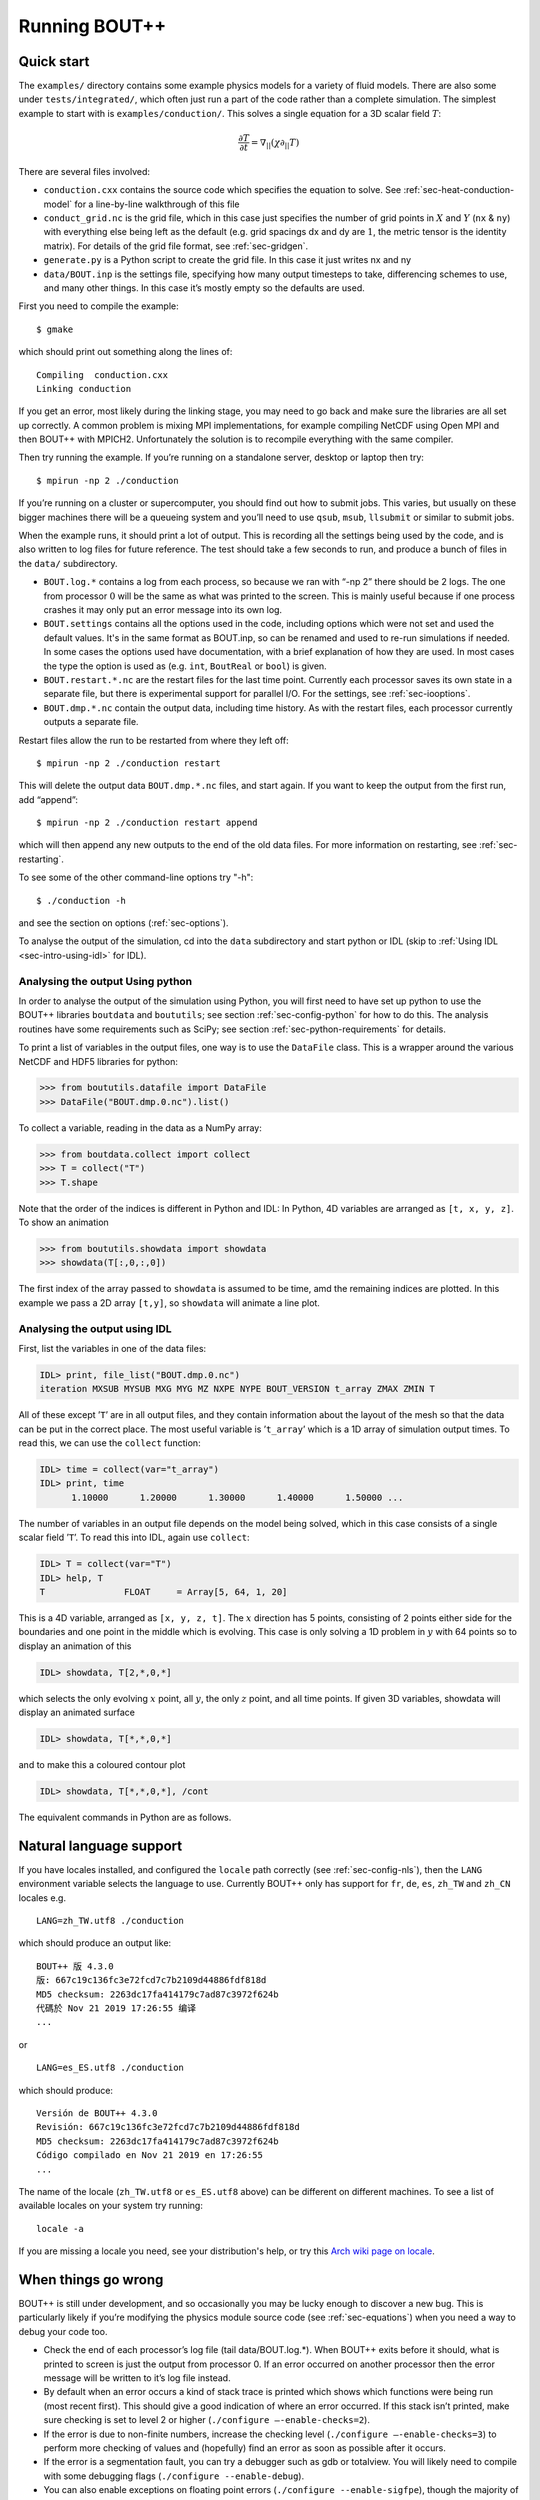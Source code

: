 .. Use bash as the default language for syntax highlighting in this file
.. highlight:: console

.. _sec-running:

Running BOUT++
==============

Quick start
-----------

The ``examples/`` directory contains some example physics models for a
variety of fluid models. There are also some under
``tests/integrated/``, which often just run a part of the code rather
than a complete simulation. The simplest example to start with is
``examples/conduction/``. This solves a single equation for a 3D
scalar field :math:`T`:

.. math::

   \frac{\partial T}{\partial t} = \nabla_{||}(\chi\partial_{||} T)

There are several files involved:

-  ``conduction.cxx`` contains the source code which specifies the
   equation to solve. See :ref:`sec-heat-conduction-model` for a
   line-by-line walkthrough of this file

-  ``conduct_grid.nc`` is the grid file, which in this case just
   specifies the number of grid points in :math:`X` and :math:`Y`
   (``nx`` & ``ny``) with everything else being left as the default
   (e.g. grid spacings dx and dy are :math:`1`, the metric tensor is the
   identity matrix). For details of the grid file format, see
   :ref:`sec-gridgen`.

-  ``generate.py`` is a Python script to create the grid file. In this
   case it just writes nx and ny

-  ``data/BOUT.inp`` is the settings file, specifying how many output
   timesteps to take, differencing schemes to use, and many other
   things. In this case it’s mostly empty so the defaults are used.

First you need to compile the example::

    $ gmake

which should print out something along the lines of::

      Compiling  conduction.cxx
      Linking conduction

If you get an error, most likely during the linking stage, you may need
to go back and make sure the libraries are all set up correctly. A
common problem is mixing MPI implementations, for example compiling
NetCDF using Open MPI and then BOUT++ with MPICH2. Unfortunately the
solution is to recompile everything with the same compiler.

Then try running the example. If you’re running on a standalone server,
desktop or laptop then try::

    $ mpirun -np 2 ./conduction

If you’re running on a cluster or supercomputer, you should find out how
to submit jobs. This varies, but usually on these bigger machines there
will be a queueing system and you’ll need to use ``qsub``, ``msub``,
``llsubmit`` or similar to submit jobs.

When the example runs, it should print a lot of output. This is
recording all the settings being used by the code, and is also written
to log files for future reference. The test should take a few seconds to
run, and produce a bunch of files in the ``data/`` subdirectory.

-  ``BOUT.log.*`` contains a log from each process, so because we ran
   with “-np 2” there should be 2 logs. The one from processor :math:`0`
   will be the same as what was printed to the screen. This is mainly
   useful because if one process crashes it may only put an error
   message into its own log.

-  ``BOUT.settings`` contains all the options used in the code, including
   options which were not set and used the default values. It's in the same
   format as BOUT.inp, so can be renamed and used to re-run simulations
   if needed. In some cases the options used have documentation, with a brief
   explanation of how they are used. In most cases the type the option is used
   as (e.g. ``int``, ``BoutReal`` or ``bool``) is given.
   
-  ``BOUT.restart.*.nc`` are the restart files for the last time point.
   Currently each processor saves its own state in a separate file, but
   there is experimental support for parallel I/O. For the settings, see
   :ref:`sec-iooptions`.

-  ``BOUT.dmp.*.nc`` contain the output data, including time history. As
   with the restart files, each processor currently outputs a separate
   file.

Restart files allow the run to be restarted from where they left off::

     $ mpirun -np 2 ./conduction restart

This will delete the output data ``BOUT.dmp.*.nc`` files, and start
again. If you want to keep the output from the first run, add “append”::

     $ mpirun -np 2 ./conduction restart append

which will then append any new outputs to the end of the old data files.
For more information on restarting, see :ref:`sec-restarting`.

To see some of the other command-line options try "-h"::

   $ ./conduction -h

and see the section on options (:ref:`sec-options`).

To analyse the output of the simulation, cd into the ``data``
subdirectory and start python or IDL (skip to :ref:`Using IDL <sec-intro-using-idl>` for IDL).

Analysing the output Using python
~~~~~~~~~~~~~~~~~~~~~~~~~~~~~~~~~

In order to analyse the output of the simulation using Python, you
will first need to have set up python to use the BOUT++ libraries
``boutdata`` and ``boututils``; see section
:ref:`sec-config-python` for how to do this. The analysis routines have
some requirements such as SciPy; see section
:ref:`sec-python-requirements` for details. 

To print a list of variables in the output files, one way is to use the ``DataFile``
class. This is a wrapper around the various NetCDF and HDF5 libraries for python:

.. code-block:: pycon

    >>> from boututils.datafile import DataFile
    >>> DataFile("BOUT.dmp.0.nc").list()

To collect a variable, reading in the data as a NumPy array:

.. code-block:: pycon

    >>> from boutdata.collect import collect
    >>> T = collect("T")
    >>> T.shape

Note that the order of the indices is different in Python and IDL: In
Python, 4D variables are arranged as ``[t, x, y, z]``. To show an
animation

.. code-block:: pycon

    >>> from boututils.showdata import showdata
    >>> showdata(T[:,0,:,0])

The first index of the array passed to ``showdata`` is assumed to be time, amd the remaining
indices are plotted. In this example we pass a 2D array ``[t,y]``, so ``showdata`` will animate
a line plot.

.. _sec-intro-using-idl:

Analysing the output using IDL
~~~~~~~~~~~~~~~~~~~~~~~~~~~~~~

First, list the variables in one of the data files:

.. code-block:: idl

    IDL> print, file_list("BOUT.dmp.0.nc")
    iteration MXSUB MYSUB MXG MYG MZ NXPE NYPE BOUT_VERSION t_array ZMAX ZMIN T

All of these except ’\ ``T``\ ’ are in all output files, and they
contain information about the layout of the mesh so that the data can be
put in the correct place. The most useful variable is ’\ ``t_array``\ ’
which is a 1D array of simulation output times. To read this, we can use
the ``collect`` function:

.. code-block:: idl

    IDL> time = collect(var="t_array")
    IDL> print, time
          1.10000      1.20000      1.30000      1.40000      1.50000 ...

The number of variables in an output file depends on the model being
solved, which in this case consists of a single scalar field
’\ ``T``\ ’. To read this into IDL, again use ``collect``:

.. code-block:: idl

    IDL> T = collect(var="T")
    IDL> help, T
    T               FLOAT     = Array[5, 64, 1, 20]

This is a 4D variable, arranged as ``[x, y, z, t]``. The :math:`x`
direction has 5 points, consisting of 2 points either side for the
boundaries and one point in the middle which is evolving. This case is
only solving a 1D problem in :math:`y` with 64 points so to display an
animation of this

.. code-block:: idl

    IDL> showdata, T[2,*,0,*]

which selects the only evolving :math:`x` point, all :math:`y`, the only
:math:`z` point, and all time points. If given 3D variables, showdata
will display an animated surface

.. code-block:: idl

    IDL> showdata, T[*,*,0,*]

and to make this a coloured contour plot

.. code-block:: idl

    IDL> showdata, T[*,*,0,*], /cont

The equivalent commands in Python are as follows. 

.. _sec-run-nls:

Natural language support
------------------------

If you have locales installed, and configured the ``locale`` path
correctly (see :ref:`sec-config-nls`), then the ``LANG`` environment
variable selects the language to use. Currently BOUT++ only has support
for ``fr``, ``de``, ``es``, ``zh_TW`` and ``zh_CN`` locales e.g. ::

    LANG=zh_TW.utf8 ./conduction

which should produce an output like::

  BOUT++ 版 4.3.0
  版: 667c19c136fc3e72fcd7c7b2109d44886fdf818d
  MD5 checksum: 2263dc17fa414179c7ad87c3972f624b
  代碼於 Nov 21 2019 17:26:55 编译
  ...

or ::

    LANG=es_ES.utf8 ./conduction

which should produce::

  Versión de BOUT++ 4.3.0
  Revisión: 667c19c136fc3e72fcd7c7b2109d44886fdf818d
  MD5 checksum: 2263dc17fa414179c7ad87c3972f624b
  Código compilado en Nov 21 2019 en 17:26:55
  ...

The name of the locale (``zh_TW.utf8`` or ``es_ES.utf8`` above) can be different
on different machines. To see a list of available locales on your system try running::

  locale -a

If you are missing a locale you need, see your distribution's help, or try this
`Arch wiki page on locale <https://wiki.archlinux.org/index.php/locale>`__.

When things go wrong
--------------------

BOUT++ is still under development, and so occasionally you may be lucky
enough to discover a new bug. This is particularly likely if you’re
modifying the physics module source code (see :ref:`sec-equations`)
when you need a way to debug your code too.

- Check the end of each processor’s log file (tail data/BOUT.log.\*).
  When BOUT++ exits before it should, what is printed to screen is just
  the output from processor 0. If an error occurred on another
  processor then the error message will be written to it’s log file
  instead.

- By default when an error occurs a kind of stack trace is printed
  which shows which functions were being run (most recent first). This
  should give a good indication of where an error occurred. If this
  stack isn’t printed, make sure checking is set to level 2 or higher
  (``./configure –-enable-checks=2``).

- If the error is due to non-finite numbers, increase the checking
  level (``./configure –-enable-checks=3``) to perform more checking of
  values and (hopefully) find an error as soon as possible after it
  occurs.

- If the error is a segmentation fault, you can try a debugger such as
  gdb or totalview. You will likely need to compile with some
  debugging flags (``./configure --enable-debug``).

- You can also enable exceptions on floating point errors
  (``./configure --enable-sigfpe``), though the majority of these
  types of errors should be caught with checking level set to 3.

- Expert users can try AddressSanitizer, which is a tool that comes
  with recent versions of GCC and Clang. To enable AddressSanitizer,
  include ``-fsanitize=leak -fsanitize=address -fsanitize=undefined``
  in ``CXXFLAGS`` when configuring BOUT++, or add them to
  ``BOUT_FLAGS``.

Startup output
--------------

When BOUT++ is run, it produces a lot of output initially, mainly
listing the options which have been used so you can check that it’s
doing what you think it should be. It’s generally a good idea to scan
over this see if there are any important warnings or errors. Each
processor outputs its own log file ``BOUT.log.#`` and the log from
processor 0 is also sent to the screen. This output may look a little
different if it’s out of date, but the general layout will probably be
the same. The exact order that options are printed in may also vary
between versions and models.

First comes the introductory blurb::

    BOUT++ version 4.4.0
    Revision: 7cfbc6890a82cb6b3b6c81870d8a8fca723de542
    Code compiled on Dec  7 2021 at 15:14:05

    B.Dudson (University of York), M.Umansky (LLNL) 2007
    Based on BOUT by Xueqiao Xu, 1999

The version number (4.4.0 here) gets increased occasionally after some
major feature has been added. To help match simulations to code
versions, the Git revision of the core BOUT++ code and the date and
time it was compiled is recorded. This information makes it possible
to verify precisely which version of the code was used for any given
run.

The processor number comes next::

    Processor number: 0 of 1

This will always be processor number ’0’ on screen as only the output
from processor ’0’ is sent to the terminal.

The process ID (pid) is also printed::

    pid: 17835

which is useful for distinguishing multiple simulations running at the
same time and, for example, stop one run if it starts misbehaving.

Next comes the compile-time options, which depend on how BOUT++ was
configured (see :ref:`sec-compile-bout`)::

    Compile-time options:
        Checking enabled, level 2
        Signal handling enabled
        netCDF support enabled
        Parallel NetCDF support disabled
        OpenMP parallelisation disabled
        Compiled with flags : "-Wall -Wextra ..."

This says that some run-time checking of values is enabled, that the
code will try to catch segmentation faults to print a useful error, that
NetCDF files are supported, but that the parallel flavour isn’t. The
compilation flags are printed, which can be useful for checking if a
run was built with optimisation or debugging enabled. These flags can
be quite long, so we've truncated them in the snippet above.

The complete command line is printed (excluding any MPI options)::

        Command line options for this run : ./conduction nout=1

After this the core BOUT++ code reads some options::

    Reading options file data/BOUT.inp
        Option nout = 100 (data/BOUT.inp) overwritten with:
            nout = 1 (Command line)
    Writing options to file data/BOUT.settings

    Getting grid data from options
        Option mesh:type = bout (default)
        Option mesh:StaggerGrids = 0 (default)
        Option mesh:maxregionblocksize = 64 (default)
        Option mesh:calcParallelSlices_on_communicate = 1 (default)
        Option mesh:ddz:fft_filter = 0 (default)
        Option mesh:symmetricGlobalX = 1 (default)
        Option mesh:symmetricglobaly = true (data/BOUT.inp)

This lists each option and the value it has been assigned. For every
option the source of the value being used is also given. If a value had
been given on the command line then ``(command line)`` would appear
after the option.::

        Option mesh:ddx:first = c2 (data/BOUT.inp)
        Option mesh:ddx:second = c2 (data/BOUT.inp)
        Option mesh:ddx:upwind = w3 (data/BOUT.inp)
        Option mesh:ddy:first = c2 (data/BOUT.inp)
        Option mesh:ddy:second = c2 (data/BOUT.inp)
        Option mesh:ddy:upwind = w3 (data/BOUT.inp)
        Option mesh:ddz:first = fft (data/BOUT.inp)
        Option mesh:ddz:second = fft (data/BOUT.inp)
        Option mesh:ddz:upwind = w3 (data/BOUT.inp)

This is a list of the differential methods for each direction. These
are set in the BOUT.inp file (``[mesh:ddx]``, ``[mesh:ddy]`` and
``[mesh:ddz]`` sections), but can be overridden for individual
operators. For each direction, numerical methods can be specified for
first and second central difference terms, upwinding terms of the form
:math:`{{\frac{\partial f}{\partial t}}} =
{{\boldsymbol{v}}}\cdot\nabla f`, and flux terms of the form
:math:`{{\frac{\partial f}{\partial t}}} =
\nabla\cdot({{\boldsymbol{v}}}f)`. By default the flux terms are just
split into a central and an upwinding term. A list of available
methods is given in :ref:`sec-diffmethod`.::

    Loading mesh
        Option input:transform_from_field_aligned = 1 (default)
        Option mesh:nx = 1 (data/BOUT.inp)
        Option mesh:ny = 100 (data/BOUT.inp)
        Option mesh:nz = 1 (data/BOUT.inp)
        Read nz from input grid file
        Grid size: 1 x 100 x 1
    Variable 'MXG' not in mesh options. Setting to 0
        Option mxg = 0 (data/BOUT.inp)
    Variable 'MYG' not in mesh options. Setting to 0
        Option MYG = 2 (default)
        Guard cells (x,y,z): 0, 2, 0
        Option mesh:ixseps1 = -1 (data/BOUT.inp)
        Option mesh:ixseps2 = -1 (data/BOUT.inp)

Optional quantities (such as ``MXG/MYG`` in this case) which are not
specified are given a default (best-guess) value, and a warning is
printed.::

        EQUILIBRIUM IS SINGLE NULL (SND)
        MYPE_IN_CORE = 0
        DXS = 0, DIN = -1. DOUT = -1
        UXS = 0, UIN = -1. UOUT = -1
        XIN = -1, XOUT = -1
        Twist-shift:

At this point, BOUT++ reads the grid file, and works out the topology of
the grid, and connections between processors. BOUT++ then tries to read
the metric coefficients from the grid file::

    Variable 'g11' not in mesh options. Setting to 1.000000e+00
    Variable 'g22' not in mesh options. Setting to 1.000000e+00
    Variable 'g33' not in mesh options. Setting to 1.000000e+00
    Variable 'g12' not in mesh options. Setting to 0.000000e+00
    Variable 'g13' not in mesh options. Setting to 0.000000e+00
    Variable 'g23' not in mesh options. Setting to 0.000000e+00

These warnings are printed because the coefficients have not been
specified in the grid file, and so the metric tensor is set to the
default identity matrix. For this particular example we don't need to
do anything special in the direction parallel to the magnetic field,
so we set the parallel transform to be the identity (see
:ref:`sec-parallel-transforms`)::

    Option mesh:paralleltransform = identity (default)

If only the contravariant components (``g11`` etc.) of the metric tensor
are specified, the covariant components (``g_11`` etc.) are calculated
by inverting the metric tensor matrix. Error estimates are then
calculated by calculating :math:`g_{ij}g^{jk}` as a check. Since no
metrics were specified in the input, the metric tensor was set to the
identity matrix, making inversion easy and the error tiny.::

    Variable 'J' not in mesh options. Setting to 0.000000e+00
        WARNING: Jacobian 'J' not found. Calculating from metric tensor
    Variable 'Bxy' not in mesh options. Setting to 0.000000e+00
        WARNING: Magnitude of B field 'Bxy' not found. Calculating from metric tensor
    Calculating differential geometry terms
    Communicating connection terms
    Boundary regions in this processor: upper_target, lower_target,
    Constructing default regions

The Laplacian inversion (see :ref:`sec-laplacian`) code is
initialised, and prints out the options used.::

    Initialising Laplacian inversion routines
        Option phiboussinesq:async = 1 (default)
        Option phiboussinesq:filter = 0 (default)
        Option phiboussinesq:maxmode = 128 (default)
        Option phiboussinesq:low_mem = 0 (default)
        Option phiboussinesq:nonuniform = 1 (default)
        Option phiboussinesq:all_terms = 1 (default)
        Option phiboussinesq:flags = 0 (delta_1/BOUT.inp)

After this comes the physics module-specific output::

    Initialising physics module
            Option solver:type = cvode (default)

This typically lists the options used, useful/important normalisation
factors, and so on.

Finally, once the physics module has been initialised, and the current
values loaded, the solver can be started::

    Initialising solver
        Option datadir = delta_1 ()
        Option dump_format = nc (default)
        Option restart_format = nc (default)
        Using NetCDF4 format for file 'delta_1/BOUT.restart.nc'

    Constructing default regions
        Boundary region inner X
        Boundary region outer X
        3d fields = 2, 2d fields = 0 neq=100, local_N=100

This last line gives the number of equations being evolved (in this case
100), and the number of these on this processor (here 100).::

The absolute and relative tolerances come next::

        Option solver:atol = 1e-12 (default)
        Option solver:rtol = 1e-05 (default)

This next option specifies the maximum number of internal timesteps
that CVODE will take between outputs.::

        Option solver:mxstep = 500 (default)

After (almost!) all of the options are read in, the simulation proper
starts::

    Running simulation

    Run ID: 332467c7-1210-401a-b44c-f8a3a3415827

    Run started at  : Tue 07 Dec 2021 17:50:39 GMT

The ``Run ID`` here is a `universally unique identifier
<https://en.wikipedia.org/wiki/Universally_unique_identifier>` (UUID)
which is a random 128-bit label unique to this current
simulation. This makes it easier to identify all of the associated
outputs of a simulation, and record the data for future reference.

A few more options may appear between these last progress messages and
the per-timestep output discussed in the next section.

Per-timestep output
-------------------

At the beginning of a run, just after the last line in the previous
section, a header is printed out as a guide::

    Sim Time  |  RHS evals  | Wall Time |  Calc    Inv   Comm    I/O   SOLVER

Each timestep (the one specified in BOUT.inp, not the internal
timestep), BOUT++ prints out something like::

    1.001e+02         76       2.27e+02    87.1    5.3    1.0    0.0    6.6

This gives the simulation time; the number of times the time-derivatives
(RHS) were evaluated; the wall-time this took to run, and percentages
for the time spent in different parts of the code.

-  ``Calc`` is the time spent doing calculations such as
   multiplications, derivatives etc

-  ``Inv`` is the time spent in inversion code (i.e. inverting
   Laplacians), including any communication which may be needed to do
   the inversion.

-  ``Comm`` is the time spent communicating variables (outside the
   inversion routine)

-  ``I/O`` is the time spent writing dump and restart files to disk.
   Most of the time this should not be an issue

-  ``SOLVER`` is the time spent in the implicit solver code.

The output sent to the terminal (not the log files) also includes a run
time, and estimated remaining time.

.. _sec-restarting:

Restarting runs
---------------

Every output timestep, BOUT++ writes a set of files named
“BOUT.restart.#.nc” where ’#’ is the processor number (for parallel
output, a single file “BOUT.restart.nc” is used). To restart from where
the previous run finished, just add the keyword **restart** to the end
of the command, for example::

     $ mpirun -np 2 ./conduction restart

Equivalently, put “restart=true” near the top of the BOUT.inp input
file. Note that this will overwrite the existing data in the
“BOUT.dmp.\*.nc” files. If you want to append to them instead then add
the keyword append to the command, for example::

     $ mpirun -np 2 ./conduction restart append

or also put “append=true” near the top of the BOUT.inp input file.

When restarting simulations BOUT++ will by default output the initial
state, unless appending to existing data files when it will not output
until the first timestep is completed. To override this behaviour, you
can specify the option dump\_on\_restart manually. If dump\_on\_restart
is true then the initial state will always be written out, if false then
it never will be (regardless of the values of restart and append).

If you need to restart from a different point in your simulation, or the
BOUT.restart files become corrupted, you can either use archived restart
files, or create new restart files. Archived restart files have names
like “BOUT.restart\_0020.#.nc”, and are written every 20 outputs by
default. To change this, set “archive” in the BOUT.inp file. To use
these files, they must be renamed to “BOUT.restart.#.nc”. A useful tool
to do this is “rename”::

    $ rename 's/_0020//' *.nc

will strip out “\_0020” from any file names ending in “.nc”.

If you don’t have archived restarts, or want to start from a different
time-point, there are Python routines for creating new restart files. If
your PYTHONPATH environment variable is set up (see
:ref:`sec-configanalysis`) then you can use the
``boutdata.restart.create`` function in
``tools/pylib/boutdata/restart.py``:

.. code-block:: pycon

    >>> from boutdata.restart import create
    >>> create(final=10, path='data', output='.')

The above will take time point 10 from the BOUT.dmp.\* files in the
“data” directory. For each one, it will output a BOUT.restart file in
the output directory “.”.

Stopping simulations
--------------------

If you need to stop a simulation early this can be done by Ctrl-C in a terminal,
but this will stop the simulation immediately without shutting down cleanly. Most
of the time this will be fine, but interrupting a simulation while it is writing
data to file could result in inconsistent or corrupted data.

Stop file
~~~~~~~~~

**Note** This method needs to be enabled before the simulation starts by setting
``stopCheck=true`` on the command line or input options::

    $ mpirun -np 4 ./conduction stopCheck=true

or in the top section of ``BOUT.inp`` set ``stopCheck=true``.

At every output time, the monitor checks for the existence of a file, by default called
``BOUT.stop``, in the same directory as the output data. If the file exists then
the monitor signals the time integration solver to quit. This should result in a clean
shutdown.

To stop a simulation using this method, just create an empty file in the output directory::

    $ mpirun -np 4 ./conduction stopCheck=true
    ...
    $ touch data/BOUT.stop

just remember to delete the file afterwards.

Send signal USR1
~~~~~~~~~~~~~~~~

Another option is to send signal ``user defined signal 1``::

    $ mpirun -np 4 ./conduction &
    ...
    $ killall -s USR1 conduction

Note that this will stop all conduction simulation on this node.  Many
HPC systems provide tools to send signals to the simulation nodes,
such as ``qsig`` on archer.

To just stop one simulation, the ``bout-stop-script`` can send a
signal based on the path of the simulation data dir::

    $ mpirun -np 4 ./conduction &
    ...
    $ bout-stop-script data

This will stop the simulation cleanly, and::

    $ mpirun -np 4 ./conduction &
    ...
    $ bout-stop-script data -force


will kill the simulation immediately.

Manipulating restart files
--------------------------

It is sometimes useful to change the number of processors used in a simulation,
or to modify restart files in various ways. For example, a 3D turbulence
simulation might start with a quick 2D simulation with diffusive transport to reach
a steady-state. The restart files can then be extended into 3D, noise added to seed
instabilities, and the files split over a more processors.

Routines to modify restart files are in ``tools/pylib/boutdata/restart.py``:

.. code-block:: pycon

    >>> from boutdata import restart
    >>> help(restart)

Changing number of processors
~~~~~~~~~~~~~~~~~~~~~~~~~~~~~

To change the number of processors use the ``redistribute`` function:

.. code-block:: pycon

    >>> from boutdata import restart
    >>> restart.redistribute(32, path="../oldrun", output=".")

where in this example ``32`` is the number of processors desired; ``path`` sets
the path to the existing restart files, and ``output`` is the path where
the new restart files should go.
**Note** Make sure that ``path`` and ``output`` are different.

If your simulation is divided in X and Y directions then you should also specify
the number of processors in the X direction, ``NXPE``:

.. code-block:: pycon

    >>> restart.redistribute(32, path="../oldrun", output=".", nxpe=8)

**Note** Currently this routine doesn't check that this split is consistent with
branch cuts, e.g. for X-point tokamak simulations. If an inconsistent choice is made
then the BOUT++ restart will fail.

**Note** It is a good idea to set ``nxpe`` in the ``BOUT.inp`` file to be consistent with
what you set here. If it is inconsistent then the restart will fail, but the error message may
not be particularly enlightening.
